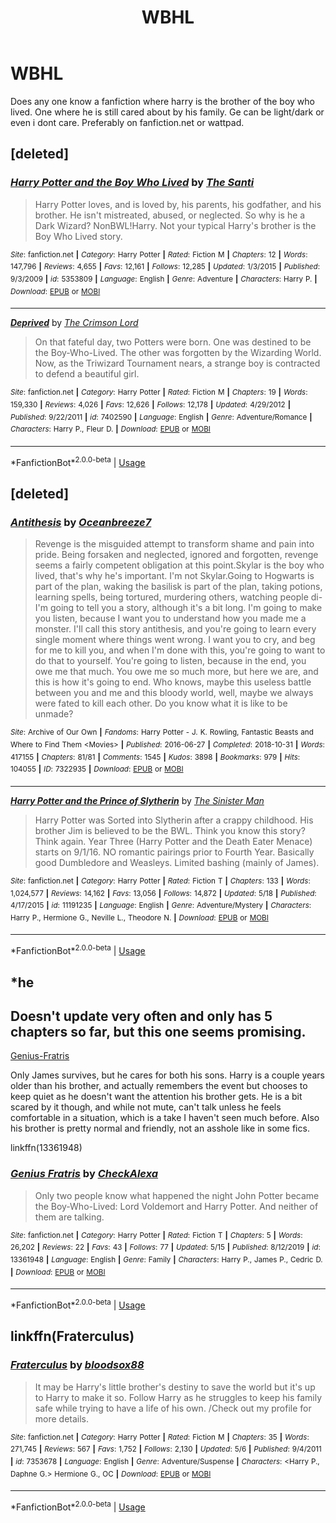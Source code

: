 #+TITLE: WBHL

* WBHL
:PROPERTIES:
:Author: Pop_Pup23
:Score: 3
:DateUnix: 1591054581.0
:DateShort: 2020-Jun-02
:FlairText: Request
:END:
Does any one know a fanfiction where harry is the brother of the boy who lived. One where he is still cared about by his family. Ge can be light/dark or even i dont care. Preferably on fanfiction.net or wattpad.


** [deleted]
:PROPERTIES:
:Score: 2
:DateUnix: 1591055110.0
:DateShort: 2020-Jun-02
:END:

*** [[https://www.fanfiction.net/s/5353809/1/][*/Harry Potter and the Boy Who Lived/*]] by [[https://www.fanfiction.net/u/1239654/The-Santi][/The Santi/]]

#+begin_quote
  Harry Potter loves, and is loved by, his parents, his godfather, and his brother. He isn't mistreated, abused, or neglected. So why is he a Dark Wizard? NonBWL!Harry. Not your typical Harry's brother is the Boy Who Lived story.
#+end_quote

^{/Site/:} ^{fanfiction.net} ^{*|*} ^{/Category/:} ^{Harry} ^{Potter} ^{*|*} ^{/Rated/:} ^{Fiction} ^{M} ^{*|*} ^{/Chapters/:} ^{12} ^{*|*} ^{/Words/:} ^{147,796} ^{*|*} ^{/Reviews/:} ^{4,655} ^{*|*} ^{/Favs/:} ^{12,161} ^{*|*} ^{/Follows/:} ^{12,285} ^{*|*} ^{/Updated/:} ^{1/3/2015} ^{*|*} ^{/Published/:} ^{9/3/2009} ^{*|*} ^{/id/:} ^{5353809} ^{*|*} ^{/Language/:} ^{English} ^{*|*} ^{/Genre/:} ^{Adventure} ^{*|*} ^{/Characters/:} ^{Harry} ^{P.} ^{*|*} ^{/Download/:} ^{[[http://www.ff2ebook.com/old/ffn-bot/index.php?id=5353809&source=ff&filetype=epub][EPUB]]} ^{or} ^{[[http://www.ff2ebook.com/old/ffn-bot/index.php?id=5353809&source=ff&filetype=mobi][MOBI]]}

--------------

[[https://www.fanfiction.net/s/7402590/1/][*/Deprived/*]] by [[https://www.fanfiction.net/u/3269586/The-Crimson-Lord][/The Crimson Lord/]]

#+begin_quote
  On that fateful day, two Potters were born. One was destined to be the Boy-Who-Lived. The other was forgotten by the Wizarding World. Now, as the Triwizard Tournament nears, a strange boy is contracted to defend a beautiful girl.
#+end_quote

^{/Site/:} ^{fanfiction.net} ^{*|*} ^{/Category/:} ^{Harry} ^{Potter} ^{*|*} ^{/Rated/:} ^{Fiction} ^{M} ^{*|*} ^{/Chapters/:} ^{19} ^{*|*} ^{/Words/:} ^{159,330} ^{*|*} ^{/Reviews/:} ^{4,026} ^{*|*} ^{/Favs/:} ^{12,626} ^{*|*} ^{/Follows/:} ^{12,178} ^{*|*} ^{/Updated/:} ^{4/29/2012} ^{*|*} ^{/Published/:} ^{9/22/2011} ^{*|*} ^{/id/:} ^{7402590} ^{*|*} ^{/Language/:} ^{English} ^{*|*} ^{/Genre/:} ^{Adventure/Romance} ^{*|*} ^{/Characters/:} ^{Harry} ^{P.,} ^{Fleur} ^{D.} ^{*|*} ^{/Download/:} ^{[[http://www.ff2ebook.com/old/ffn-bot/index.php?id=7402590&source=ff&filetype=epub][EPUB]]} ^{or} ^{[[http://www.ff2ebook.com/old/ffn-bot/index.php?id=7402590&source=ff&filetype=mobi][MOBI]]}

--------------

*FanfictionBot*^{2.0.0-beta} | [[https://github.com/tusing/reddit-ffn-bot/wiki/Usage][Usage]]
:PROPERTIES:
:Author: FanfictionBot
:Score: 1
:DateUnix: 1591055128.0
:DateShort: 2020-Jun-02
:END:


** [deleted]
:PROPERTIES:
:Score: 2
:DateUnix: 1591055128.0
:DateShort: 2020-Jun-02
:END:

*** [[https://archiveofourown.org/works/7322935][*/Antithesis/*]] by [[https://www.archiveofourown.org/users/Oceanbreeze7/pseuds/Oceanbreeze7][/Oceanbreeze7/]]

#+begin_quote
  Revenge is the misguided attempt to transform shame and pain into pride. Being forsaken and neglected, ignored and forgotten, revenge seems a fairly competent obligation at this point.Skylar is the boy who lived, that's why he's important. I'm not Skylar.Going to Hogwarts is part of the plan, waking the basilisk is part of the plan, taking potions, learning spells, being tortured, murdering others, watching people di-   I'm going to tell you a story, although it's a bit long. I'm going to make you listen, because I want you to understand how you made me a monster. I'll call this story antithesis, and you're going to learn every single moment where things went wrong. I want you to cry, and beg for me to kill you, and when I'm done with this, you're going to want to do that to yourself. You're going to listen, because in the end, you owe me that much. You owe me so much more, but here we are, and this is how it's going to end. Who knows, maybe this useless battle between you and me and this bloody world, well, maybe we always were fated to kill each other. Do you know what it is like to be unmade?
#+end_quote

^{/Site/:} ^{Archive} ^{of} ^{Our} ^{Own} ^{*|*} ^{/Fandoms/:} ^{Harry} ^{Potter} ^{-} ^{J.} ^{K.} ^{Rowling,} ^{Fantastic} ^{Beasts} ^{and} ^{Where} ^{to} ^{Find} ^{Them} ^{<Movies>} ^{*|*} ^{/Published/:} ^{2016-06-27} ^{*|*} ^{/Completed/:} ^{2018-10-31} ^{*|*} ^{/Words/:} ^{417155} ^{*|*} ^{/Chapters/:} ^{81/81} ^{*|*} ^{/Comments/:} ^{1545} ^{*|*} ^{/Kudos/:} ^{3898} ^{*|*} ^{/Bookmarks/:} ^{979} ^{*|*} ^{/Hits/:} ^{104055} ^{*|*} ^{/ID/:} ^{7322935} ^{*|*} ^{/Download/:} ^{[[https://archiveofourown.org/downloads/7322935/Antithesis.epub?updated_at=1578997029][EPUB]]} ^{or} ^{[[https://archiveofourown.org/downloads/7322935/Antithesis.mobi?updated_at=1578997029][MOBI]]}

--------------

[[https://www.fanfiction.net/s/11191235/1/][*/Harry Potter and the Prince of Slytherin/*]] by [[https://www.fanfiction.net/u/4788805/The-Sinister-Man][/The Sinister Man/]]

#+begin_quote
  Harry Potter was Sorted into Slytherin after a crappy childhood. His brother Jim is believed to be the BWL. Think you know this story? Think again. Year Three (Harry Potter and the Death Eater Menace) starts on 9/1/16. NO romantic pairings prior to Fourth Year. Basically good Dumbledore and Weasleys. Limited bashing (mainly of James).
#+end_quote

^{/Site/:} ^{fanfiction.net} ^{*|*} ^{/Category/:} ^{Harry} ^{Potter} ^{*|*} ^{/Rated/:} ^{Fiction} ^{T} ^{*|*} ^{/Chapters/:} ^{133} ^{*|*} ^{/Words/:} ^{1,024,577} ^{*|*} ^{/Reviews/:} ^{14,162} ^{*|*} ^{/Favs/:} ^{13,056} ^{*|*} ^{/Follows/:} ^{14,872} ^{*|*} ^{/Updated/:} ^{5/18} ^{*|*} ^{/Published/:} ^{4/17/2015} ^{*|*} ^{/id/:} ^{11191235} ^{*|*} ^{/Language/:} ^{English} ^{*|*} ^{/Genre/:} ^{Adventure/Mystery} ^{*|*} ^{/Characters/:} ^{Harry} ^{P.,} ^{Hermione} ^{G.,} ^{Neville} ^{L.,} ^{Theodore} ^{N.} ^{*|*} ^{/Download/:} ^{[[http://www.ff2ebook.com/old/ffn-bot/index.php?id=11191235&source=ff&filetype=epub][EPUB]]} ^{or} ^{[[http://www.ff2ebook.com/old/ffn-bot/index.php?id=11191235&source=ff&filetype=mobi][MOBI]]}

--------------

*FanfictionBot*^{2.0.0-beta} | [[https://github.com/tusing/reddit-ffn-bot/wiki/Usage][Usage]]
:PROPERTIES:
:Author: FanfictionBot
:Score: 1
:DateUnix: 1591055215.0
:DateShort: 2020-Jun-02
:END:


** *he
:PROPERTIES:
:Author: Pop_Pup23
:Score: 1
:DateUnix: 1591054631.0
:DateShort: 2020-Jun-02
:END:


** Doesn't update very often and only has 5 chapters so far, but this one seems promising.

[[https://www.fanfiction.net/s/13361948/1/Genius-Fratris][Genius-Fratris]]

Only James survives, but he cares for both his sons. Harry is a couple years older than his brother, and actually remembers the event but chooses to keep quiet as he doesn't want the attention his brother gets. He is a bit scared by it though, and while not mute, can't talk unless he feels comfortable in a situation, which is a take I haven't seen much before. Also his brother is pretty normal and friendly, not an asshole like in some fics.

linkffn(13361948)
:PROPERTIES:
:Author: prism1234
:Score: 1
:DateUnix: 1591060299.0
:DateShort: 2020-Jun-02
:END:

*** [[https://www.fanfiction.net/s/13361948/1/][*/Genius Fratris/*]] by [[https://www.fanfiction.net/u/2465534/CheckAlexa][/CheckAlexa/]]

#+begin_quote
  Only two people know what happened the night John Potter became the Boy-Who-Lived: Lord Voldemort and Harry Potter. And neither of them are talking.
#+end_quote

^{/Site/:} ^{fanfiction.net} ^{*|*} ^{/Category/:} ^{Harry} ^{Potter} ^{*|*} ^{/Rated/:} ^{Fiction} ^{T} ^{*|*} ^{/Chapters/:} ^{5} ^{*|*} ^{/Words/:} ^{26,202} ^{*|*} ^{/Reviews/:} ^{22} ^{*|*} ^{/Favs/:} ^{43} ^{*|*} ^{/Follows/:} ^{77} ^{*|*} ^{/Updated/:} ^{5/15} ^{*|*} ^{/Published/:} ^{8/12/2019} ^{*|*} ^{/id/:} ^{13361948} ^{*|*} ^{/Language/:} ^{English} ^{*|*} ^{/Genre/:} ^{Family} ^{*|*} ^{/Characters/:} ^{Harry} ^{P.,} ^{James} ^{P.,} ^{Cedric} ^{D.} ^{*|*} ^{/Download/:} ^{[[http://www.ff2ebook.com/old/ffn-bot/index.php?id=13361948&source=ff&filetype=epub][EPUB]]} ^{or} ^{[[http://www.ff2ebook.com/old/ffn-bot/index.php?id=13361948&source=ff&filetype=mobi][MOBI]]}

--------------

*FanfictionBot*^{2.0.0-beta} | [[https://github.com/tusing/reddit-ffn-bot/wiki/Usage][Usage]]
:PROPERTIES:
:Author: FanfictionBot
:Score: 2
:DateUnix: 1591060312.0
:DateShort: 2020-Jun-02
:END:


** linkffn(Fraterculus)
:PROPERTIES:
:Author: Po_poy
:Score: 1
:DateUnix: 1591121027.0
:DateShort: 2020-Jun-02
:END:

*** [[https://www.fanfiction.net/s/7353678/1/][*/Fraterculus/*]] by [[https://www.fanfiction.net/u/1218850/bloodsox88][/bloodsox88/]]

#+begin_quote
  It may be Harry's little brother's destiny to save the world but it's up to Harry to make it so. Follow Harry as he struggles to keep his family safe while trying to have a life of his own. /Check out my profile for more details.
#+end_quote

^{/Site/:} ^{fanfiction.net} ^{*|*} ^{/Category/:} ^{Harry} ^{Potter} ^{*|*} ^{/Rated/:} ^{Fiction} ^{M} ^{*|*} ^{/Chapters/:} ^{35} ^{*|*} ^{/Words/:} ^{271,745} ^{*|*} ^{/Reviews/:} ^{567} ^{*|*} ^{/Favs/:} ^{1,752} ^{*|*} ^{/Follows/:} ^{2,130} ^{*|*} ^{/Updated/:} ^{5/6} ^{*|*} ^{/Published/:} ^{9/4/2011} ^{*|*} ^{/id/:} ^{7353678} ^{*|*} ^{/Language/:} ^{English} ^{*|*} ^{/Genre/:} ^{Adventure/Suspense} ^{*|*} ^{/Characters/:} ^{<Harry} ^{P.,} ^{Daphne} ^{G.>} ^{Hermione} ^{G.,} ^{OC} ^{*|*} ^{/Download/:} ^{[[http://www.ff2ebook.com/old/ffn-bot/index.php?id=7353678&source=ff&filetype=epub][EPUB]]} ^{or} ^{[[http://www.ff2ebook.com/old/ffn-bot/index.php?id=7353678&source=ff&filetype=mobi][MOBI]]}

--------------

*FanfictionBot*^{2.0.0-beta} | [[https://github.com/tusing/reddit-ffn-bot/wiki/Usage][Usage]]
:PROPERTIES:
:Author: FanfictionBot
:Score: 1
:DateUnix: 1591121048.0
:DateShort: 2020-Jun-02
:END:

